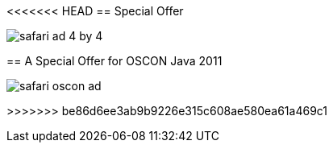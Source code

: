 <<<<<<< HEAD
== Special Offer

image::attachments/safari_ad_4_by_4.png[scaledwidth="95%"]
=======
== A Special Offer for OSCON Java 2011

image::attachments/safari_oscon_ad.png[scaledwidth="95%"]
>>>>>>> be86d6ee3ab9b9226e315c608ae580ea61a469c1
